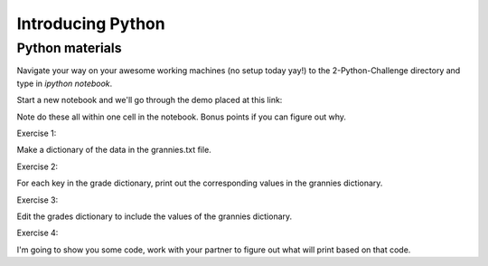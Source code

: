 Introducing Python
==================

Python materials
----------------

Navigate your way on your awesome working machines (no setup today yay!) to the 2-Python-Challenge directory and type in `ipython notebook`.
 
Start a new notebook and we'll go through the demo placed at this link:


Note do these all within one cell in the notebook. Bonus points if you can figure out why.

Exercise 1:

Make a dictionary of the data in the grannies.txt file.

Exercise 2:

For each key in the grade dictionary, print out the corresponding values in the grannies dictionary.

Exercise 3:

Edit the grades dictionary to include the values of the grannies dictionary.

Exercise 4:

I'm going to show you some code, work with your partner to figure out what will print based on that code.



